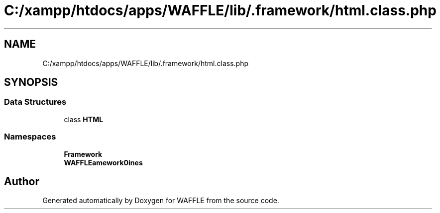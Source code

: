 .TH "C:/xampp/htdocs/apps/WAFFLE/lib/.framework/html.class.php" 3 "Thu Jan 19 2017" "Version 0.2.3-prerelease+build" "WAFFLE" \" -*- nroff -*-
.ad l
.nh
.SH NAME
C:/xampp/htdocs/apps/WAFFLE/lib/.framework/html.class.php
.SH SYNOPSIS
.br
.PP
.SS "Data Structures"

.in +1c
.ti -1c
.RI "class \fBHTML\fP"
.br
.in -1c
.SS "Namespaces"

.in +1c
.ti -1c
.RI " \fBFramework\fP"
.br
.ti -1c
.RI " \fBWAFFLE\\Framework\\Engines\fP"
.br
.in -1c
.SH "Author"
.PP 
Generated automatically by Doxygen for WAFFLE from the source code\&.
